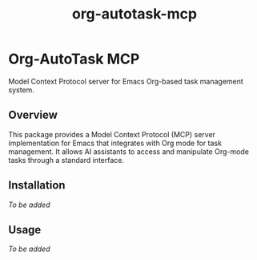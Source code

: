 #+TITLE: org-autotask-mcp
#+AUTHOR: 
#+DATE: 

* Org-AutoTask MCP

Model Context Protocol server for Emacs Org-based task management system.

** Overview

This package provides a Model Context Protocol (MCP) server implementation for Emacs that integrates with Org mode for task management. It allows AI assistants to access and manipulate Org-mode tasks through a standard interface.

** Installation

/To be added/

** Usage

/To be added/